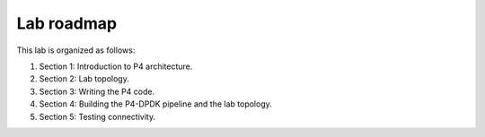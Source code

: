 Lab roadmap
===========

This lab is organized as follows: 

#.	Section 1: Introduction to P4 architecture.
#.	Section 2: Lab topology.
#.	Section 3: Writing the P4 code.
#.	Section 4: Building the P4-DPDK pipeline and the lab topology.
#.	Section 5: Testing connectivity.
